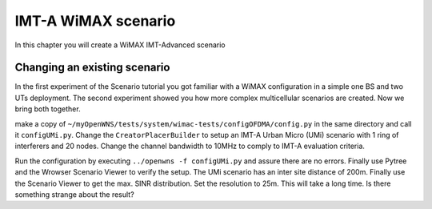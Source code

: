 ####################
IMT-A WiMAX scenario
####################

In this chapter you will create a WiMAX IMT-Advanced scenario

=============================
Changing an existing scenario
=============================

In the first experiment of the Scenario tutorial you got familiar with a WiMAX configuration in a simple one BS and two UTs deployment. The second experiment showed you how more complex multicellular scenarios are created. Now we bring both together.

make a copy of ``~/myOpenWNS/tests/system/wimac-tests/configOFDMA/config.py`` in the same directory and call it ``configUMi.py``. Change the ``CreatorPlacerBuilder`` to setup an IMT-A Urban Micro (UMi) scenario with 1 ring of interferers and 20 nodes. Change the channel bandwidth to 10MHz to comply to IMT-A evaluation criteria.

Run the configuration by executing ``../openwns -f configUMi.py`` and assure there are no errors. Finally use Pytree and the Wrowser Scenario Viewer to verify the setup. The UMi scenario has an inter site distance of 200m. Finally use the Scenario Viewer to get the max. SINR distribution. Set the resolution to 25m. This will take a long time. Is there something strange about the result?

